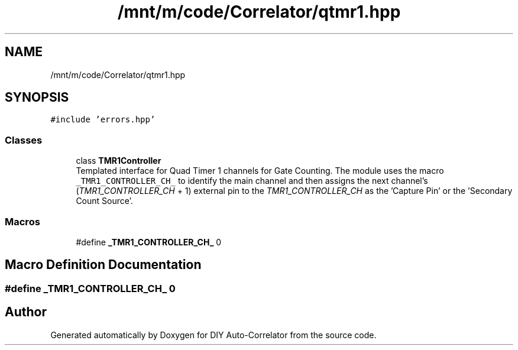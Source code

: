.TH "/mnt/m/code/Correlator/qtmr1.hpp" 3 "Mon Aug 30 2021" "Version 1.0" "DIY Auto-Correlator" \" -*- nroff -*-
.ad l
.nh
.SH NAME
/mnt/m/code/Correlator/qtmr1.hpp
.SH SYNOPSIS
.br
.PP
\fC#include 'errors\&.hpp'\fP
.br

.SS "Classes"

.in +1c
.ti -1c
.RI "class \fBTMR1Controller\fP"
.br
.RI "Templated interface for Quad Timer 1 channels for Gate Counting\&. The module uses the macro \fC_TMR1_CONTROLLER_CH_\fP to identify the main channel and then assigns the next channel's (\fITMR1_CONTROLLER_CH\fP + 1) external pin to the \fITMR1_CONTROLLER_CH\fP as the 'Capture Pin' or the 'Secondary Count Source'\&. "
.in -1c
.SS "Macros"

.in +1c
.ti -1c
.RI "#define \fB_TMR1_CONTROLLER_CH_\fP   0"
.br
.in -1c
.SH "Macro Definition Documentation"
.PP 
.SS "#define _TMR1_CONTROLLER_CH_   0"

.SH "Author"
.PP 
Generated automatically by Doxygen for DIY Auto-Correlator from the source code\&.

